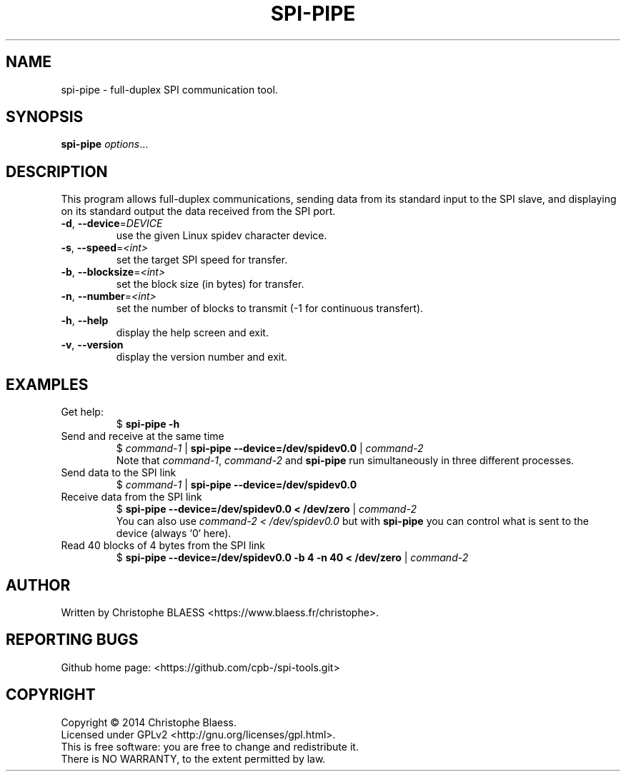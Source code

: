 .TH SPI-PIPE "1" "August 2014" "SPI-tools" "User Commands"
.SH NAME
spi-pipe \- full-duplex SPI communication tool.
.SH SYNOPSIS
.B spi-pipe
\fIoptions\fR...
.SH DESCRIPTION
.PP
This program allows full-duplex communications, sending data from its
standard input to the SPI slave, and displaying on its standard output the
data received from the SPI port.
.TP
\fB\-d\fR, \fB\-\-device\fR=\fIDEVICE\fR
use the given Linux spidev character device.
.TP
\fB\-s\fR, \fB\-\-speed\fR=\fI<int>\fR
set the target SPI speed for transfer.
.TP
\fB\-b\fR, \fB\-\-blocksize\fR=\fI<int>\fR
set the block size (in bytes) for transfer.
.TP
\fB\-n\fR, \fB\-\-number\fR=\fI<int>\fR
set the number of blocks to transmit (-1 for continuous transfert).
.TP
\fB\-h\fR, \fB\-\-help\fR
display the help screen and exit.
.TP
\fB\-v\fR, \fB\-\-version\fR
display the version number and exit.

.SH EXAMPLES
.TP
Get help:
$ \fBspi\-pipe \-h\fR
.TP
Send and receive at the same time
$ \fIcommand-1\fR | \fBspi\-pipe \-\-device=/dev/spidev0.0 \fR | \fIcommand-2\fR
.br
Note that \fIcommand-1\fR, \fIcommand-2\fR and \fBspi\-pipe\fR run simultaneously
in three different processes.
.TP
Send data to the SPI link
$ \fIcommand-1\fR | \fBspi\-pipe \-\-device=/dev/spidev0.0 \fR
.TP
Receive data from the SPI link
$ \fBspi\-pipe \-\-device=/dev/spidev0.0 < /dev/zero\fR | \fIcommand-2\fR
.br
You can also use \fIcommand-2 < /dev/spidev0.0\fR but with \fBspi-pipe\fR you can control
what is sent to the device (always `0` here).
.TP
Read 40 blocks of 4 bytes from the SPI link
$  \fBspi\-pipe \-\-device=/dev/spidev0.0 \-b 4 \-n 40 < /dev/zero\fR | \fIcommand-2\fR
.SH AUTHOR
Written by Christophe BLAESS <https://www.blaess.fr/christophe>.
.SH "REPORTING BUGS"
.br
Github home page: <https://github.com/cpb-/spi-tools.git>
.SH COPYRIGHT
Copyright \(co 2014 Christophe Blaess.
.br
Licensed under GPLv2 <http://gnu.org/licenses/gpl.html>.
.br
This is free software: you are free to change and redistribute it.
.br
There is NO WARRANTY, to the extent permitted by law.
